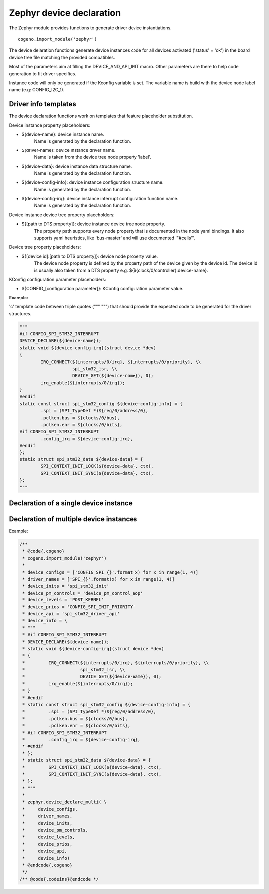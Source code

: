 ..
    Copyright (c) 2018..2020 Bobby Noelte
    SPDX-License-Identifier: Apache-2.0

.. _zephyr_device_declare:

Zephyr device declaration
#########################

The Zephyr module provides functions to generate driver device instantiations.

::

    cogeno.import_module('zephyr')

The device delaration functions generate device instances code for all devices
activated ('status' = 'ok') in the board device tree file matching the provided
compatibles.

Most of the parameters aim at filling the DEVICE_AND_API_INIT macro.
Other parameters are there to help code generation to fit driver specifics.

Instance code will only be generated if the Kconfig variable is set. The
variable name is build with the device node label name (e.g: CONFIG_I2C_1).

Driver info templates
*********************

The device declaration functions work on templates that feature placeholder
substitution.

Device instance property placeholders:

- ${device-name}: device instance name.
                  Name is generated by the declaration function.
- ${driver-name}: device instance driver name.
                  Name is taken from the device tree node property 'label'.
- ${device-data}: device instance data structure name.
                  Name is generated by the declaration function.
- ${device-config-info}: device instance configuration structure name.
                         Name is generated by the declaration function.
- ${device-config-irq}: device instance interrupt configuration function name.
                        Name is generated by the declaration function.

Device instance device tree property placeholders:

* ${[path to DTS property]}: device instance device tree node property.
    The property path supports every node property that is documented in the
    node yaml bindings. It also supports yaml heuristics, like 'bus-master' and
    will use documented '"#cells"'.

Device tree property placeholders:

- ${[device id]:[path to DTS property]}: device node property value.
    The device node property is defined by the property path of the device
    given by the device id.
    The device id is usually also taken from a DTS property e.g.
    ${${clock/0/controller}:device-name}.

KConfig configuration parameter placeholders:

- ${CONFIG_[configuration parameter]}: KConfig configuration parameter value.

Example:

'c' template code between triple quotes (""" """) that should provide
the expected code to be generated for the driver structures.


.. code-block:: python

     """
     #if CONFIG_SPI_STM32_INTERRUPT
     DEVICE_DECLARE(${device-name});
     static void ${device-config-irq}(struct device *dev)
     {
             IRQ_CONNECT(${interrupts/0/irq}, ${interrupts/0/priority}, \\
                         spi_stm32_isr, \\
                         DEVICE_GET(${device-name}), 0);
             irq_enable(${interrupts/0/irq});
     }
     #endif
     static const struct spi_stm32_config ${device-config-info} = {
             .spi = (SPI_TypeDef *)${reg/0/address/0},
             .pclken.bus = ${clocks/0/bus},
             .pclken.enr = ${clocks/0/bits},
     #if CONFIG_SPI_STM32_INTERRUPT
             .config_irq = ${device-config-irq},
     #endif
     };
     static struct spi_stm32_data ${device-data} = {
             SPI_CONTEXT_INIT_LOCK(${device-data}, ctx),
             SPI_CONTEXT_INIT_SYNC(${device-data}, ctx),
     };
     """

Declaration of a single device instance
***************************************

.. function:: zephyr.device_declare_single(device_config, driver_name, device_init, device_pm_control, device_level, device_prio, device_api, device_info)

    Generate device instance code for a device instance that:

    - matches the driver name that
    - is activated ('status' = 'ok') in the board device tree file and that is
    - configured by Kconfig.

    :param device_config:
        Configuration variables for device instantiation.
        (e.g. 'CONFIG_SPI_0')
    :param driver_name:
        Driver name for device instantiation.
        (e.g. 'SPI_0')
    :param device_init:
        Device initialisation function.
        (e.g. 'spi_stm32_init')
    :param: device_pm_control:
        Device power management function.
        (e.g. 'device_pm_control_nop')
    :param device_level:
        Driver initialisation level.
        (e.g. 'PRE_KERNEL_1')
    :param device_prios:
        Driver initialisation priority definition.
        (e.g. 32)
    :param device_api:
        Identifier of the device api.
        (e.g. 'spi_stm32_driver_api')
    :param device_info:
        Device info template for device driver config, data and interrupt
        initialisation.
    :param device_defaults:
        Default property values.
        (e.g. { 'label' : 'My default label' })

Declaration of multiple device instances
****************************************

.. function:: zephyr.device_declare_multi(device_configs, driver_names, device_inits, device_levels, device_prios, device_api, device_info)

    Generate device instances code for all device instances that:

    - match the driver names that
    - are activated ('status' = 'ok') in the board device tree file and that are
    - configured by Kconfig.

    :param device_configs:
        A list of configuration variables for device instantiation.
        (e.g. ['CONFIG_SPI_0', 'CONFIG_SPI_1'])
    :param driver_names:
        A list of driver names for device instantiation. The list shall be
        ordered the same way as the list of device configs.
        (e.g. ['SPI_0', 'SPI_1'])
    :param device_inits:
        A list of device initialisation functions or a single function.
        The list shall be ordered as the list of device configs.
        (e.g. 'spi_stm32_init')
    :param: device_pm_controls:
        A list of device power management functions or a single function.
        The list shall be ordered as the list of device configs.
        (e.g. 'device_pm_control_nop')
    :param device_levels:
        A list of driver initialisation levels or a single level definition.
        The list shall be ordered as the list of device configs.
        (e.g. 'PRE_KERNEL_1')
    :param device_prios:
        A list of driver initialisation priorities or a single priority
        definition. The list shall be ordered as the list of device configs.
        (e.g. 32)
    :param device_api:
        Identifier of the device api.
        (e.g. 'spi_stm32_driver_api')
    :param device_info:
        Device info template for device driver config, data and interrupt
        initialisation.
    :param device_defaults:
        Default property values.
        (e.g. { 'label' : 'My default label' })

Example:

.. code-block:: C

    /**
     * @code{.cogeno}
     * cogeno.import_module('zephyr')
     *
     * device_configs = ['CONFIG_SPI_{}'.format(x) for x in range(1, 4)]
     * driver_names = ['SPI_{}'.format(x) for x in range(1, 4)]
     * device_inits = 'spi_stm32_init'
     * device_pm_controls = 'device_pm_control_nop'
     * device_levels = 'POST_KERNEL'
     * device_prios = 'CONFIG_SPI_INIT_PRIORITY'
     * device_api = 'spi_stm32_driver_api'
     * device_info = \
     * """
     * #if CONFIG_SPI_STM32_INTERRUPT
     * DEVICE_DECLARE(${device-name});
     * static void ${device-config-irq}(struct device *dev)
     * {
     *         IRQ_CONNECT(${interrupts/0/irq}, ${interrupts/0/priority}, \\
     *                     spi_stm32_isr, \\
     *                     DEVICE_GET(${device-name}), 0);
     *         irq_enable(${interrupts/0/irq});
     * }
     * #endif
     * static const struct spi_stm32_config ${device-config-info} = {
     *         .spi = (SPI_TypeDef *)${reg/0/address/0},
     *         .pclken.bus = ${clocks/0/bus},
     *         .pclken.enr = ${clocks/0/bits},
     * #if CONFIG_SPI_STM32_INTERRUPT
     *         .config_irq = ${device-config-irq},
     * #endif
     * };
     * static struct spi_stm32_data ${device-data} = {
     *         SPI_CONTEXT_INIT_LOCK(${device-data}, ctx),
     *         SPI_CONTEXT_INIT_SYNC(${device-data}, ctx),
     * };
     * """
     *
     * zephyr.device_declare_multi( \
     *     device_configs,
     *     driver_names,
     *     device_inits,
     *     device_pm_controls,
     *     device_levels,
     *     device_prios,
     *     device_api,
     *     device_info)
     * @endcode{.cogeno}
     */
    /** @code{.codeins}@endcode */

